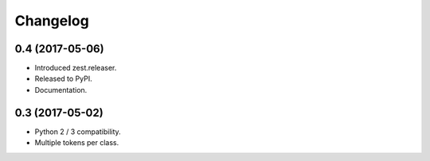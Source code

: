 Changelog
=========

0.4 (2017-05-06)
----------------

- Introduced zest.releaser.
- Released to PyPI.
- Documentation.


0.3 (2017-05-02)
----------------

- Python 2 / 3 compatibility.
- Multiple tokens per class.
